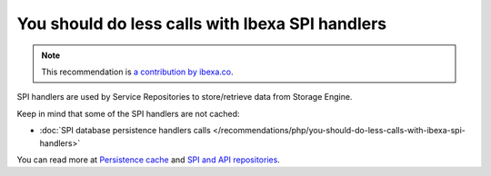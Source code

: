You should do less calls with Ibexa SPI handlers
======================================================

.. note::
    :class: recommendation-author-note

    This recommendation is `a contribution by ibexa.co`_.

SPI handlers are used by Service Repositories to store/retrieve data from Storage Engine.

Keep in mind that some of the SPI handlers are not cached:

* :doc:`SPI database persistence handlers calls </recommendations/php/you-should-do-less-calls-with-ibexa-spi-handlers>`

You can read more at `Persistence cache`_ and `SPI and API repositories`_.

.. _`Persistence cache`: https://doc.ibexa.co/en/latest/infrastructure_and_maintenance/cache/persistence_cache/#__toc
.. _`SPI and API repositories`: https://doc.ibexa.co/en/3.3/guide/repository/#spi
.. _`a contribution by ibexa.co`: https://blog.blackfire.io/ez-platform-recommendations.html
